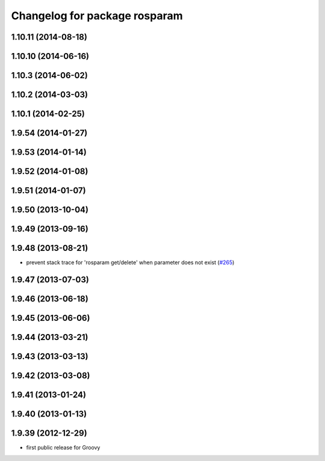 ^^^^^^^^^^^^^^^^^^^^^^^^^^^^^^
Changelog for package rosparam
^^^^^^^^^^^^^^^^^^^^^^^^^^^^^^

1.10.11 (2014-08-18)
--------------------

1.10.10 (2014-06-16)
--------------------

1.10.3 (2014-06-02)
-------------------

1.10.2 (2014-03-03)
-------------------

1.10.1 (2014-02-25)
-------------------

1.9.54 (2014-01-27)
-------------------

1.9.53 (2014-01-14)
-------------------

1.9.52 (2014-01-08)
-------------------

1.9.51 (2014-01-07)
-------------------

1.9.50 (2013-10-04)
-------------------

1.9.49 (2013-09-16)
-------------------

1.9.48 (2013-08-21)
-------------------
* prevent stack trace for 'rosparam get/delete' when parameter does not exist (`#265 <https://github.com/ros/ros_comm/issues/265>`_)

1.9.47 (2013-07-03)
-------------------

1.9.46 (2013-06-18)
-------------------

1.9.45 (2013-06-06)
-------------------

1.9.44 (2013-03-21)
-------------------

1.9.43 (2013-03-13)
-------------------

1.9.42 (2013-03-08)
-------------------

1.9.41 (2013-01-24)
-------------------

1.9.40 (2013-01-13)
-------------------

1.9.39 (2012-12-29)
-------------------
* first public release for Groovy
